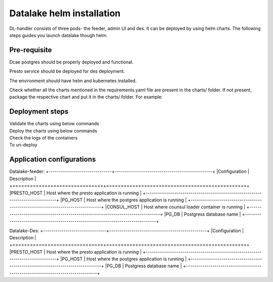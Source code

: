 .. This work is licensed under a Creative Commons Attribution 4.0 International License.
.. http://creativecommons.org/licenses/by/4.0
.. _dl-installation-helm:

Datalake helm installation
==========================

DL-handler consists of three pods- the feeder, admin UI and des. It can be deployed by using helm charts. The following steps 
guides you launch datalake though helm.



Pre-requisite
~~~~~~~~~~~~~
Dcae postgres should be properly deployed and functional.

Presto service should be deployed for des deployment.

The environment should have helm and kubernetes installed.

Check whether all the charts mentioned in the requirements.yaml file are present in the charts/ folder. If not present,
package the respective chart and put it in the charts/ folder.
For example:
    .. code-block:: bash
        helm package <dcaegen2-services-common>



Deployment steps
~~~~~~~~~~~~~~~~
Validate the charts using below commands
    .. code-block:: bash
	helm lint <dcae-datalake-feeder>
	helm lint <dcae-datalake-des>


Deploy the charts using below commands
    .. code-block:: bash
	helm install <datalake-feeder> <dcae-datalake-feeder> --namespace onap --set global.masterPassword=<password>
	helm install <datalake-des> <dcae-datalake-des> --namespace onap --set global.masterPassword=<password>


Check the logs of the containers 
    .. code-block:: bash
	kubectl logs -f -n onap <dev-dcae-datalake-feeder-758bbf547b-ctf6s> -c <dcae-datalake-feeder>
	kubectl logs -f -n onap <dev-dcae-datalake-des-56465d86fd-2w56c> -c <dcae-datalake-des>

	
To un-deploy
    .. code-block:: bash
	helm uninstall <datalake-feeder>
	helm uninstall <datalake-des>



Application configurations
~~~~~~~~~~~~~~~~~~~~~~~~~~
Datalake-feeder:
+-------------------------------+------------------------------------------------+
|Configuration                  | Description                                    |
+===============================+================================================+
|PRESTO_HOST			| Host where the presto application is running   |
+--------------------------------------------------------------------------------+
|PG_HOST			| Host where the postgres application is running |
+--------------------------------------------------------------------------------+
|CONSUL_HOST			| Host where counsul loader container is running |
+--------------------------------------------------------------------------------+
|PG_DB				| Postgress database name			 |
+--------------------------------------------------------------------------------+


Datalake-Des:
+-------------------------------+------------------------------------------------+
|Configuration                  | Description                                    |
+===============================+================================================+
|PRESTO_HOST			| Host where the presto application is running   |
+--------------------------------------------------------------------------------+
|PG_HOST			| Host where the postgres application is running |
+--------------------------------------------------------------------------------+
|PG_DB				| Postgress database name			 |
+--------------------------------------------------------------------------------+

